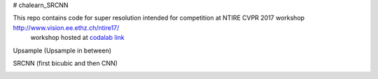 # chalearn_SRCNN

This repo contains code for super resolution intended for competition at NTIRE  CVPR 2017 workshop `http://www.vision.ee.ethz.ch/ntire17/ <http://www.vision.ee.ethz.ch/ntire17/>`_
 workshop hosted at `codalab link <https://competitions.codalab.org/competitions/16308#results>`_


Upsample (Upsample in between)

.. image:: https://raw.githubusercontent.com/sonamsingh19/chalearn_SRCNN/master/images/scale4.png

SRCNN (first bicubic and then CNN)

.. image:: https://raw.githubusercontent.com/sonamsingh19/chalearn_SRCNN/master/images/scale3.png
